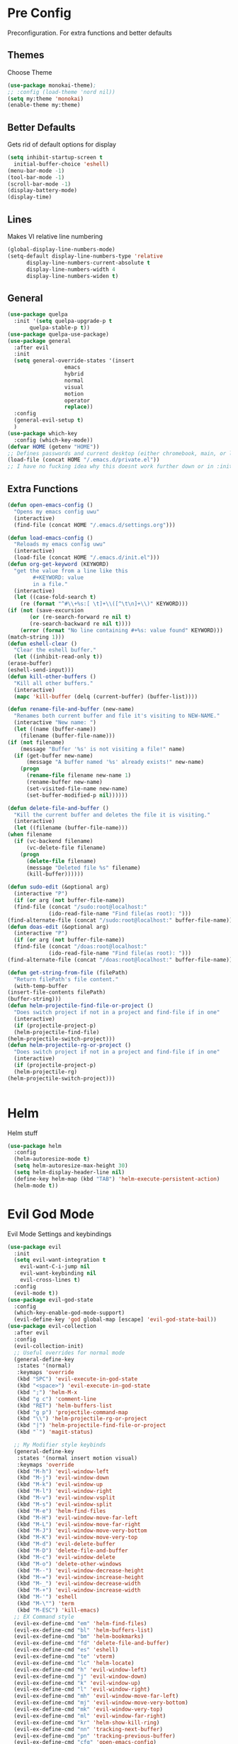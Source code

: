 * Pre Config
  Preconfiguration. For extra functions and better defaults
** Themes
   Choose Theme
   #+BEGIN_SRC emacs-lisp
     (use-package monokai-theme);
     ;; :config (load-theme 'nord nil))
     (setq my:theme 'monokai)
     (enable-theme my:theme)
   #+END_SRC
** Better Defaults
   Gets rid of default options for display
   #+BEGIN_SRC emacs-lisp
     (setq inhibit-startup-screen t
	   initial-buffer-choice 'eshell)
     (menu-bar-mode -1)
     (tool-bar-mode -1)
     (scroll-bar-mode -1)
     (display-battery-mode)
     (display-time)
   #+END_SRC
** Lines
   Makes VI relative line numbering
   #+BEGIN_SRC emacs-lisp
     (global-display-line-numbers-mode)
     (setq-default display-line-numbers-type 'relative
		   display-line-numbers-current-absolute t
		   display-line-numbers-width 4
		   display-line-numbers-widen t)
   #+END_SRC
** General
   #+BEGIN_SRC emacs-lisp
     (use-package quelpa
       :init '(setq quelpa-upgrade-p t
		    quelpa-stable-p t))
     (use-package quelpa-use-package)
     (use-package general
       :after evil
       :init
       (setq general-override-states '(insert
				       emacs
				       hybrid
				       normal
				       visual
				       motion
				       operator
				       replace))
       :config 
       (general-evil-setup t)
       )
     (use-package which-key
       :config (which-key-mode))
     (defvar HOME (getenv "HOME"))
     ;; Defines passwords and current desktop (either chromebook, main, or laptop) so i dont have to make multiple git repos
     (load-file (concat HOME "/.emacs.d/private.el"))
     ;; I have no fucking idea why this doesnt work further down or in :init for use packages so im just gonna put it here
   #+END_SRC
** Extra Functions
   #+BEGIN_SRC emacs-lisp
     (defun open-emacs-config ()
       "Opens my emacs config uwu"
       (interactive)
       (find-file (concat HOME "/.emacs.d/settings.org")))

     (defun load-emacs-config ()
       "Reloads my emacs config uwu"
       (interactive)
       (load-file (concat HOME "/.emacs.d/init.el")))
     (defun org-get-keyword (KEYWORD)
       "get the value from a line like this
			 ,#+KEYWORD: value
			 in a file."
       (interactive)
       (let ((case-fold-search t)
	     (re (format "^#\\+%s:[ \t]+\\([^\t\n]+\\)" KEYWORD)))
	 (if (not (save-excursion
		    (or (re-search-forward re nil t)
			(re-search-backward re nil t))))
	     (error (format "No line containing #+%s: value found" KEYWORD)))
	 (match-string 1)))
     (defun eshell-clear ()
       "Clear the eshell buffer."
       (let ((inhibit-read-only t))
	 (erase-buffer)
	 (eshell-send-input)))
     (defun kill-other-buffers ()
       "Kill all other buffers."
       (interactive)
       (mapc 'kill-buffer (delq (current-buffer) (buffer-list))))

     (defun rename-file-and-buffer (new-name)
       "Renames both current buffer and file it's visiting to NEW-NAME."
       (interactive "New name: ")
       (let ((name (buffer-name))
	     (filename (buffer-file-name)))
	 (if (not filename)
	     (message "Buffer '%s' is not visiting a file!" name)
	   (if (get-buffer new-name)
	       (message "A buffer named '%s' already exists!" new-name)
	     (progn
	       (rename-file filename new-name 1)
	       (rename-buffer new-name)
	       (set-visited-file-name new-name)
	       (set-buffer-modified-p nil))))))

     (defun delete-file-and-buffer ()
       "Kill the current buffer and deletes the file it is visiting."
       (interactive)
       (let ((filename (buffer-file-name)))
	 (when filename
	   (if (vc-backend filename)
	       (vc-delete-file filename)
	     (progn
	       (delete-file filename)
	       (message "Deleted file %s" filename)
	       (kill-buffer))))))

     (defun sudo-edit (&optional arg)
       (interactive "P")
       (if (or arg (not buffer-file-name))
	   (find-file (concat "/sudo:root@localhost:"
			      (ido-read-file-name "Find file(as root): ")))
	 (find-alternate-file (concat "/sudo:root@localhost:" buffer-file-name))))
     (defun doas-edit (&optional arg)
       (interactive "P")
       (if (or arg (not buffer-file-name))
	   (find-file (concat "/doas:root@localhost:"
			      (ido-read-file-name "Find file(as root): ")))
	 (find-alternate-file (concat "/doas:root@localhost:" buffer-file-name))))

     (defun get-string-from-file (filePath)
       "Return filePath's file content."
       (with-temp-buffer
	 (insert-file-contents filePath)
	 (buffer-string)))
     (defun helm-projectile-find-file-or-project () 
       "Does switch project if not in a project and find-file if in one"
       (interactive)
       (if (projectile-project-p)
	   (helm-projectile-find-file)
	 (helm-projectile-switch-project)))
     (defun helm-projectile-rg-or-project () 
       "Does switch project if not in a project and find-file if in one"
       (interactive)
       (if (projectile-project-p)
	   (helm-projectile-rg)
	 (helm-projectile-switch-project)))


   #+END_SRC
* Helm
  Helm stuff
  #+BEGIN_SRC emacs-lisp
    (use-package helm
      :config
      (helm-autoresize-mode t)
      (setq helm-autoresize-max-height 30)
      (setq helm-display-header-line nil)
      (define-key helm-map (kbd "TAB") 'helm-execute-persistent-action)
      (helm-mode t))
  #+END_SRC
* Evil God Mode
  Evil Mode Settings and keybindings
  #+BEGIN_SRC emacs-lisp
    (use-package evil
      :init
      (setq evil-want-integration t
	    evil-want-C-i-jump nil
	    evil-want-keybinding nil
	    evil-cross-lines t)
      :config 
      (evil-mode t))
    (use-package evil-god-state
      :config 
      (which-key-enable-god-mode-support)
      (evil-define-key 'god global-map [escape] 'evil-god-state-bail))
    (use-package evil-collection
      :after evil
      :config 
      (evil-collection-init)
      ;; Useful overrides for normal mode
      (general-define-key
       :states '(normal)
       :keymaps 'override
       (kbd "SPC") 'evil-execute-in-god-state
       (kbd "<space>") 'evil-execute-in-god-state
       (kbd ";") 'helm-M-x
       (kbd "g c") 'comment-line
       (kbd "RET") 'helm-buffers-list
       (kbd "g p") 'projectile-command-map
       (kbd "\\") 'helm-projectile-rg-or-project
       (kbd "|") 'helm-projectile-find-file-or-project
       (kbd "`") 'magit-status)

      ;; My Modifier style keybinds
      (general-define-key
       :states '(normal insert motion visual)
       :keymaps 'override
       (kbd "M-h") 'evil-window-left
       (kbd "M-j") 'evil-window-down
       (kbd "M-k") 'evil-window-up
       (kbd "M-l") 'evil-window-right
       (kbd "M-v") 'evil-window-vsplit
       (kbd "M-s") 'evil-window-split
       (kbd "M-e") 'helm-find-files
       (kbd "M-H") 'evil-window-move-far-left
       (kbd "M-L") 'evil-window-move-far-right
       (kbd "M-J") 'evil-window-move-very-bottom
       (kbd "M-K") 'evil-window-move-very-top
       (kbd "M-d") 'evil-delete-buffer
       (kbd "M-D") 'delete-file-and-buffer
       (kbd "M-c") 'evil-window-delete
       (kbd "M-o") 'delete-other-windows
       (kbd "M--") 'evil-window-decrease-height
       (kbd "M-=") 'evil-window-increase-height
       (kbd "M-_") 'evil-window-decrease-width
       (kbd "M-+") 'evil-window-increase-width
       (kbd "M-'") 'eshell
       (kbd "M-\"") 'term
       (kbd "M-ESC") 'kill-emacs)
      ;; EX Command style 
      (evil-ex-define-cmd "em" 'helm-find-files)
      (evil-ex-define-cmd "bl" 'helm-buffers-list)
      (evil-ex-define-cmd "bm" 'helm-bookmarks)
      (evil-ex-define-cmd "fd" 'delete-file-and-buffer)
      (evil-ex-define-cmd "es" 'eshell)
      (evil-ex-define-cmd "te" 'vterm)
      (evil-ex-define-cmd "lc" 'helm-locate)
      (evil-ex-define-cmd "h" 'evil-window-left)
      (evil-ex-define-cmd "j" 'evil-window-down)
      (evil-ex-define-cmd "k" 'evil-window-up)
      (evil-ex-define-cmd "l" 'evil-window-right)
      (evil-ex-define-cmd "mh" 'evil-window-move-far-left)
      (evil-ex-define-cmd "mj" 'evil-window-move-very-bottom)
      (evil-ex-define-cmd "mk" 'evil-window-very-top)
      (evil-ex-define-cmd "ml" 'evil-window-far-right)
      (evil-ex-define-cmd "kr" 'helm-show-kill-ring)
      (evil-ex-define-cmd "nn" 'tracking-next-buffer)
      (evil-ex-define-cmd "pn" 'tracking-previous-buffer)
      (evil-ex-define-cmd "cfg" 'open-emacs-config)
      (evil-ex-define-cmd "load" 'load-emacs-config)
      (evil-ex-define-cmd "bb" 'xref-pop-marker-stack)
      )
  #+END_SRC
* Programming
** Company
   #+BEGIN_SRC emacs-lisp
     (use-package company
       :init
       (add-hook 'after-init-hook 'global-company-mode)
       (setq company-require-match 'never
	     company-minimum-prefix-length 0
	     company-tooltip-align-annotations t
	     company-idle-delay 1
	     company-dabbrev-downcase 0
	     company-tooltip-limit 20
	     global-company-mode t)
       :config
       (progn
	 (define-key company-active-map (kbd "S-TAB") 'company-select-previous)
	 (define-key company-active-map (kbd "<backtab>") 'company-select-previous)
	 (define-key company-active-map (kbd "<return>") nil)
	 (define-key company-active-map (kbd "RET") nil)
	 (define-key company-active-map (kbd "C-SPC") #'company-complete-selection)
	 (define-key company-active-map (kbd "TAB") 'company-complete-common-or-cycle)))
   #+END_SRC
** Projectile
   #+BEGIN_SRC emacs-lisp
     (use-package helm-projectile
       :init
       (setq projectile-enable-caching t
	     projectile-file-exists-local-cache-expire (* 5 60)
	     projectile-file-exists-remote-cache-expire (* 10 60)
	     projectile-switch-project-action 'helm-projectile-find-file
	     projectile-sort-order 'recently-active)
       :config
       (projectile-mode t))
   #+END_SRC
** Git
   #+BEGIN_SRC emacs-lisp
     (use-package evil-magit)
     (use-package git-timemachine)
     (use-package git-gutter
       :config
       (global-git-gutter-mode))
     ;;(use-package forge ; @TODO(renzix): When this gets stable i should use it uwu
     ;;  :after evil-magit)
   #+END_SRC
** Rust
   #+BEGIN_SRC emacs-lisp
     (use-package rust-mode)
     (use-package rustic
       :init
       (setq racer-cmd (concat HOME "/.cargo/bin/racer")
	     rustic-format-on-save t))
     (use-package cargo)
     (use-package lsp-mode)
     (use-package clippy)
     (use-package racer
       :init
       (add-hook 'rust-mode-hook #'racer-mode)
       (add-hook 'racer-mode-hook #'eldoc-mode))

     (general-define-key
      :states '(normal)
      :prefix "g r"
      (kbd "c") 'rustic-cargo-build
      (kbd "C") 'rustic-recompile
      (kbd "p") 'rustic-popup
      (kbd "t") 'rustic-cargo-test
      (kbd "r") 'rustic-cargo-run
      (kbd "o") 'rustic-cargo-outdated)

     (general-define-key
      :states '(normal)
      :keymaps 'rustic-mode-map
      :prefix "," 
      (kbd ".") 'racer-find-definition
      (kbd "d") 'racer-describe-tooltip
      (kbd "f") 'rustic-format-buffer)
   #+END_SRC
** Python
   #+BEGIN_SRC emacs-lisp
     (use-package company-jedi
       :init 
       (add-hook 'python-mode-hook 'flycheck-mode)
       :config
       (add-to-list 'company-backends 'company-jedi))

     (general-define-key
      :states '(normal)
      :keymaps 'python-mode-map
      :prefix "," 
      (kbd "d") 'jedi:show-doc
      (kbd ".") 'jedi:goto-definition
      (kbd "c") 'python-check)
   #+END_SRC
** C/CPP 
   #+BEGIN_SRC emacs-lisp
     (use-package irony
       :init
       (progn (add-hook 'c++-mode-hook 'irony-mode)
	      (add-hook 'c-mode-hook 'irony-mode)
	      (add-hook 'objc-mode-hook 'irony-mode)
	      (add-hook 'irony-mode-hook 'irony-cdb-autosetup-compile-options)))
     (use-package flycheck-irony
       :init
       (add-hook 'irony-mode-hook 'flycheck-mode)
       (add-hook 'flycheck-mode-hook #'flycheck-irony-setup))
     (use-package irony-eldoc
       :init 
       (add-hook 'irony-mode-hook #'irony-eldoc))
     (use-package company-irony
       :config
       (add-to-list 'company-backends 'company-irony))
     (use-package company-irony-c-headers)

     (defadvice find-tag (around refresh-etags activate)
       "Rerun etags and reload tags if tag not found and redo find-tag.              
	   If buffer is modified, ask about save before running etags."
       (let ((extension (file-name-extension (buffer-file-name))))
	 (condition-case err
	     ad-do-it
	   (error (and (buffer-modified-p)
		       (not (ding))
		       (y-or-n-p "Buffer is modified, save it? ")
		       (save-buffer))
		  (er-refresh-etags extension)
		  ad-do-it))))


     (defun er-refresh-etags (&optional extension)
       "Run etags on all peer files in current dir and reload them silently."
       (interactive)
       (shell-command (format "etags *.%s" (or extension "el")))
       (let ((tags-revert-without-query t))  ; don't query, revert silently          
	 (visit-tags-table default-directory nil)))

     (general-define-key ;;C/CPP keys
      :states '(normal motion)
      :keymaps 'irony-mode-map
      :prefix ","
      (kbd ".") 'xref-find-definition
      (kbd "S-.") 'xref-find-definition-other-window
      (kbd "h") 'ff-find-other-file)
   #+END_SRC
** JVM langauges
   #+BEGIN_SRC emacs-lisp
     (use-package ensime
       :init
       (setq ensime-search-interface 'helm)
       (add-hook 'scala-mode-hook 'ensime-scala-mode-hook))
   #+END_SRC
** Lisp
   #+BEGIN_SRC emacs-lisp
     ;;(setq inferior-lisp-program "/usr/bin/sbcl")
     ;;(use-package slime)
     ;;(require 'slime-autoloads)
     ;;(slime-setup '(slime-fancy))
   #+END_SRC
** Misc Programming
   @TODO (renzix): Add Keyword highlighter
   #+BEGIN_SRC emacs-lisp
     (use-package autopair
       :config (autopair-global-mode t))
     (use-package minimap
       :init (setq minimap-window-location 'right))
     (use-package treemacs)
     (use-package treemacs-projectile
       :after treemacs projectile)
     (use-package treemacs-evil
       :after treemacs evil)
     (use-package treemacs-magit
       :after treemacs magit)

     ;; Auto indent on save
     (defun indent-buffer ()
       (interactive)
       (save-excursion
	 (indent-region (point-min) (point-max) nil)))
     ;;(add-hook 'before-save-hook 'indent-buffer)
   #+END_SRC
* Normal Tasks
** Org
   Some basic configuration for org mode incluing access to executing
   python,sql,emacs-lisp and latex. Also some keybinds
   #+BEGIN_SRC emacs-lisp
     (setq default-major-mode 'org-mode
	   org-display-custom-times t
	   org-export-date-timestamp-format '("%e %b %Y" . "<%a %b %e %Y %H:%M>")
	   org-time-stamp-custom-formats '("%e %b %Y" . "<%a %b %e %Y %H:%M>")
	   org-src-tab-acts-natively t
	   org-confirm-babel-evaluate nil)
     (use-package helm-flyspell)
     (org-babel-do-load-languages
      'org-babel-load-languages
      '((org . t)
	(latex . t)
	(emacs-lisp . t)
	(sql . t)
	(shell . t)
	(python . t)))
     (general-define-key
      :states '(normal)
      :keymaps 'org-mode-map
      :prefix ","
      (kbd ",") 'org-export-dispatch
      (kbd "RET") (lambda () ((evil-append-line) (org-meta-return)))
      (kbd "t") 'org-time-stamp-inactive
      (kbd "c") 'org-cycle
      (kbd "s") 'org-babel-execute-src-block
      (kbd "b") 'org-cycle-list-bullet
      (kbd "e") 'org-babel-execute-buffer
      (kbd "'") 'org-edit-special)
     (general-define-key
      :states '(normal)
      :keymaps 'orgsrc-mode-map
      :prefix ","
      (kbd "'") 'org-src-exit)

     (use-package ox-pandoc)
     (use-package htmlize)
   #+END_SRC
** pastebin
   #+BEGIN_SRC emacs-lisp
     (use-package webpaste
       :config (setq webpaste-provider-priority '("ix.io"))
       )
   #+END_SRC
** EMMS
   #+BEGIN_SRC emacs-lisp
     (use-package emms 
       :config
       (emms-all)
       (emms-default-players))
   #+END_SRC
** Discord
   #+BEGIN_SRC emacs-lisp
     ;; For Rich presence
     (use-package elcord
       :config (elcord-mode))
   #+END_SRC
** Matrix
   wtf the emacs matrix client is fucking lit
   #+BEGIN_SRC emacs-lisp

     (use-package matrix-client
       :init (setq matrix-client-show-images t
		   matrix-client-show-room-avatars t
		   matrix-client-mark-modified-rooms t
		   matrix-client-use-tracking t
		   matrix-client-render-presence t
		   matrix-client-render-membership t)
       :quelpa ((matrix-client :fetcher github :repo "alphapapa/matrix-client.el"
			       :files (:defaults "logo.png" "matrix-client-standalone.el.sh"))))
     (general-define-key
      :states '(normal)
      :prefix "M-z"
      (kbd ".") 'tracking-previous-buffer
      (kbd ",") 'tracking-next-buffer
      (kbd "m") 'matrix-client-connect
      (kbd "o") 'matrix-client-upload
      (kbd "b") 'matrix-client-switch-buffer)
   #+END_SRC
** IRC/Circe
   #+BEGIN_SRC emacs-lisp

     (defun my-circe-set-margin ()
       (setq right-margin-width 5))
     (add-hook 'lui-mode-hook 'my-circe-set-margin)
     (defun my-circe-prompt ()
       (lui-set-prompt
	(concat (propertize (concat (buffer-name) ">")
			    'face 'circe-prompt-face)
		" ")))
     (defun my-lui-setup ()
       (setq
	fringes-outside-margins t
	right-margin-width 5
	word-wrap t
	wrap-prefix "    "))
     (use-package circe
       :init
       (progn
	 (setq circe-reduce-lurker-spam t
	       circe-network-options
	       '(("Freenode"
		  :nick "Renzix"
		  :channels (:after-auth "#emacs" "#emacs-circe" "#unixporn" "#gentoo" "#distrotube")
		  :nickserv-nick "Renzix"
		  :nickserv-password freenode-password)
		 ("127.0.0.1"
		  :user "Renzix"
		  :port 6667
		  :channels ("#home" "#techsupport" "#devnull" "#wallpapers" "#bots" "#programming" 
			     "#anime" "#hardware" "#voice" "#ricing" "#de" "#wm" "#tools" "#feedback"
			     "#starboard" "#modlog" "#rules" "#announcements")
		  :pass discord-unixporn))
	       circe-format-say "{nick:-16s} {body}"
	       lui-time-stamp-position 'right-margin
	       lui-time-stamp-format "%H:%M"
	       lui-time-stamp-position 'right-margin
	       lui-fill-type nil)

	 (add-hook 'circe-chat-mode-hook 'my-circe-prompt)
	 (add-hook 'lui-mode-hook 'my-lui-setup)))
     (use-package helm-circe)
     (use-package tracking)
     (general-define-key
      :states '(normal)
      :keymaps 'circe-mode-map
      :prefix ","
      (kbd ",") 'tracking-next-buffer
      (kbd "j") 'circe-command-JOIN
      (kbd "p") 'circe-command-PART
      (kbd "b") 'helm-circe)
   #+END_SRC
** Libvterm
   Terminal emulator based off of a real thing stollen from the neovim
   project. its supposed to actually work.
   #+BEGIN_SRC emacs-lisp
     (if (file-directory-p (concat HOME "/Projects/emacs-libvterm"))
	 (progn (add-to-list 'load-path (concat HOME "/Projects/emacs-libvterm"))
		(let (vterm-install)
		  (require 'vterm))
		(setq vterm-shell "ion")

		(general-define-key
		 :states '(normal insert motion visual)
		 :keymaps 'override
		 (kbd "M-\"") 'vterm)))
   #+END_SRC
* Post Config
** Backups
   #+BEGIN_SRC emacs-lisp
     (setq backup-directory-alist `(("." . "~/.saves"))
	   backup-by-copying t
	   delete-old-versions t
	   kept-new-versions 10
	   kept-old-versions 10
	   version-control t)
   #+END_SRC
** Misc
   @TODO(renzix): Make this neat?
   #+BEGIN_SRC emacs-lisp
     (defvar my:theme-window-loaded nil)
     (defvar my:theme-terminal-loaded nil)

     (if (daemonp)
	 (add-hook 'after-make-frame-functions(lambda (frame)
						(select-frame frame)
						(if (window-system frame)
						    (unless my:theme-window-loaded
						      (if my:theme-terminal-loaded
							  (enable-theme my:theme)
							(load-theme my:theme t))
						      (setq my:theme-window-loaded t))
						  (unless my:theme-terminal-loaded
						    (if my:theme-window-loaded
							(enable-theme my:theme)
						      (load-theme my:theme t))
						    (setq my:theme-terminal-loaded t)))))
       (progn
	 (load-theme my:theme t)
	 (if (display-graphic-p)
	     (setq my:theme-window-loaded t)
	   (setq my:theme-terminal-loaded t))))

     ;;On save it adds buffer to bookmarks. LastSave is every time and get overridden while projectile is only 
     ;;if in a projectile dir. the last one is every file that is saved gets added.
     (add-hook 'after-save-hook '(lambda () (bookmark-set "LastSave" nil)))
     (add-hook 'after-save-hook '(lambda () (if (projectile-file-exists-p (buffer-name)) (bookmark-set (concat "LastPro" (projectile-project-name)) nil))))
     (add-hook 'after-save-hook '(lambda () (bookmark-set (buffer-name) nil)))

   #+END_SRC
   
   
